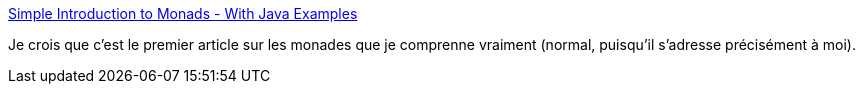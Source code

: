:jbake-type: post
:jbake-status: published
:jbake-title: Simple Introduction to Monads - With Java Examples
:jbake-tags: java,functionnal,programming,monade,tutorial,_mois_janv.,_année_2021
:jbake-date: 2021-01-13
:jbake-depth: ../
:jbake-uri: shaarli/1610530107000.adoc
:jbake-source: https://nicolas-delsaux.hd.free.fr/Shaarli?searchterm=https%3A%2F%2Fwww.ppl-lang.dev%2Fblog%2Fintroduction-to-monads-with-java%2Findex.html&searchtags=java+functionnal+programming+monade+tutorial+_mois_janv.+_ann%C3%A9e_2021
:jbake-style: shaarli

https://www.ppl-lang.dev/blog/introduction-to-monads-with-java/index.html[Simple Introduction to Monads - With Java Examples]

Je crois que c'est le premier article sur les monades que je comprenne vraiment (normal, puisqu'il s'adresse précisément à moi).
